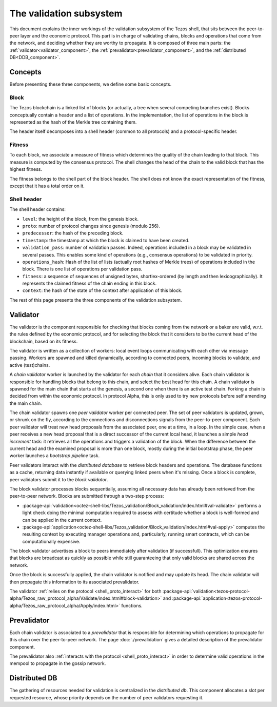 The validation subsystem
========================

This document explains the inner workings of the validation subsystem
of the Tezos shell, that sits between the peer-to-peer layer and the
economic protocol. This part is in charge of validating chains, blocks
and operations that come from the network, and deciding whether they
are worthy to propagate. It is composed of three main parts: the
:ref:`validator<validator_component>`, the
:ref:`prevalidator<prevalidator_component>`, and
the :ref:`distributed DB<DDB_component>`.

|Tezos validation diagram|

Concepts
--------

Before presenting these three components, we define some basic concepts.

Block
~~~~~

The Tezos blockchain is a linked list of blocks (or actually, a tree when several competing branches exist).
Blocks conceptually contain a header and a list of operations.
In the implementation, the list of operations in the block is represented as the hash of the Merkle tree containing them.

The header itself decomposes into a shell header (common to all protocols) and a protocol-specific header.

Fitness
~~~~~~~

To each block, we associate a measure of fitness which determines the quality of the chain leading to that block.
This measure is computed by the consensus protocol.
The shell changes the head of the chain to the valid block that has the highest fitness.

The fitness belongs to the shell part of the block header.
The shell does not know the exact representation of the fitness, except that it has a total order on it.


.. _shell_header:

Shell header
~~~~~~~~~~~~

The shell header contains:

-  ``level``: the height of the block, from the genesis block.
-  ``proto``: number of protocol changes since genesis (modulo 256).
-  ``predecessor``: the hash of the preceding block.
-  ``timestamp``: the timestamp at which the block is claimed to have
   been created.
-  ``validation_pass``: number of validation passes. Indeed, operations
   included in a block may be validated in several passes. This enables some
   kind of operations (e.g., consensus operations) to be validated in priority.
-  ``operations_hash``: Hash of the list of lists (actually root hashes of
   Merkle trees) of operations included in the block. There is one list of
   operations per validation pass.
-  ``fitness``: a sequence of sequences of unsigned bytes, shortlex-ordered (by
   length and then lexicographically). It represents the claimed fitness
   of the chain ending in this block.
-  ``context``: the hash of the state of the context after application of
   this block.

The rest of this page presents the three components of the validation subsystem.

.. _validator_component:

Validator
---------

The validator is the component responsible for checking that blocks
coming from the network or a baker are valid, w.r.t. the rules defined
by the economic protocol, and for selecting the block that it
considers to be the current head of the blockchain, based on its fitness.

The validator is written as a collection of workers: local event loops
communicating with each other via message passing. Workers are spawned
and killed dynamically, according to connected peers, incoming blocks
to validate, and active (test)chains.

.. _chain_validator:

A *chain validator* worker is launched by the validator for each
*chain* that it considers alive. Each chain validator is responsible for
handling blocks that belong to this chain, and select the best head for
this chain. A chain validator is spawned for the main chain that
starts at the genesis, a second one when there is an active test
chain. Forking a chain is decided from within the economic protocol.  In
protocol Alpha, this is only used to try new protocols before self
amending the main chain.

.. _peer_validator:

The chain validator spawns one *peer validator* worker per connected
peer. The set of peer validators is updated, grown, or shrunk on the fly, according to the
connections and disconnections signals from the peer-to-peer component.
Each peer validator will treat new head proposals from the associated
peer, one at a time, in a loop. In the simple case, when a peer
receives a new head proposal that is a direct successor of the current
local head, it launches a simple *head increment* task: it retrieves
all the operations and triggers a validation of the block. When the
difference between the current head and the examined proposal is
more than one block, mostly during the initial bootstrap phase, the
peer worker launches a *bootstrap pipeline* task.

Peer validators interact with the *distributed database* to retrieve block
headers and operations. The database functions as a cache, returning data
instantly if available or querying linked peers when it's missing. Once a block
is complete, peer validators submit it to the *block validator*.

.. _block_validator:

The block validator processes blocks sequentially, assuming all necessary data
has already been retrieved from the peer-to-peer network. Blocks are submitted
through a two-step process:

- :package-api:`validation<octez-shell-libs/Tezos_validation/Block_validation/index.html#val-validate>` performs a light check doing the minimal computation required to assess with certitude whether a block is well-formed and can be applied in the current context.

- :package-api:`application<octez-shell-libs/Tezos_validation/Block_validation/index.html#val-apply>` computes the resulting context by executing manager operations and, particularly, running smart contracts, which can be computationally expensive.

The block validator advertises a block to peers immediately after validation (if
successfull). This optimization ensures that blocks are broadcast as quickly as
possible while still guaranteeing that only valid blocks are shared across the
network.

Once the block is successfully applied, the chain validator is notified and may
update its head. The chain validator will then propagate this information to its
associated prevalidator.

The validator :ref:`relies on the protocol <shell_proto_interact>` for both
:package-api:`validation<tezos-protocol-alpha/Tezos_raw_protocol_alpha/Validate/index.html#block-validation>`
and
:package-api:`application<tezos-protocol-alpha/Tezos_raw_protocol_alpha/Apply/index.html>` functions.

.. _prevalidator_component:

Prevalidator
------------

Each chain validator is associated to a *prevalidator* that is
responsible for determining which operations to propagate for this chain over the
peer-to-peer network. The page :doc:`./prevalidation` gives a detailed
description of the prevalidator component.

The prevalidator also :ref:`interacts with the protocol <shell_proto_interact>` in order to determine valid operations in the mempool to propagate in the gossip network.

Distributed DB
--------------
.. _DDB_component:

The gathering of resources needed for validation is centralized in the
*distributed db*. This component allocates a slot per requested
resource, whose priority depends on the number of peer validators
requesting it.

.. |Tezos validation diagram| image:: validation.svg

